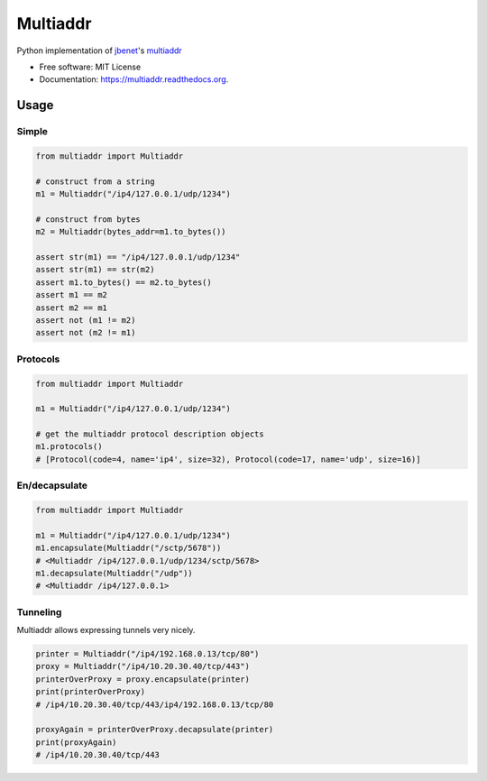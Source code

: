 ===============================
Multiaddr
===============================

.. image:: https://img.shields.io/pypi/v/multiaddr.svg
        :target: https://pypi.python.org/pypi/multiaddr

.. image:: https://travis-ci.org/sbuss/py-multiaddr.svg?branch=master
        :target: https://travis-ci.org/sbuss/py-multiaddr

.. image:: https://codecov.io/github/sbuss/py-multiaddr/coverage.svg?branch=master
        :target: https://codecov.io/github/sbuss/py-multiaddr?branch=master

.. image:: https://readthedocs.org/projects/multiaddr/badge/?version=latest
        :target: https://readthedocs.org/projects/multiaddr/?badge=latest
        :alt: Documentation Status


Python implementation of jbenet_'s multiaddr_

.. _jbenet: https://github.com/jbenet
.. _multiaddr: https://github.com/jbenet/multiaddr

* Free software: MIT License
* Documentation: https://multiaddr.readthedocs.org.

Usage
=====

Simple
------

.. code-block:: python

    from multiaddr import Multiaddr

    # construct from a string
    m1 = Multiaddr("/ip4/127.0.0.1/udp/1234")

    # construct from bytes
    m2 = Multiaddr(bytes_addr=m1.to_bytes())

    assert str(m1) == "/ip4/127.0.0.1/udp/1234"
    assert str(m1) == str(m2)
    assert m1.to_bytes() == m2.to_bytes()
    assert m1 == m2
    assert m2 == m1
    assert not (m1 != m2)
    assert not (m2 != m1)


Protocols
---------

.. code-block:: python

    from multiaddr import Multiaddr

    m1 = Multiaddr("/ip4/127.0.0.1/udp/1234")

    # get the multiaddr protocol description objects
    m1.protocols()
    # [Protocol(code=4, name='ip4', size=32), Protocol(code=17, name='udp', size=16)]


En/decapsulate
--------------

.. code-block:: python

    from multiaddr import Multiaddr

    m1 = Multiaddr("/ip4/127.0.0.1/udp/1234")
    m1.encapsulate(Multiaddr("/sctp/5678"))
    # <Multiaddr /ip4/127.0.0.1/udp/1234/sctp/5678>
    m1.decapsulate(Multiaddr("/udp"))
    # <Multiaddr /ip4/127.0.0.1>


Tunneling
---------

Multiaddr allows expressing tunnels very nicely.


.. code-block:: python

    printer = Multiaddr("/ip4/192.168.0.13/tcp/80")
    proxy = Multiaddr("/ip4/10.20.30.40/tcp/443")
    printerOverProxy = proxy.encapsulate(printer)
    print(printerOverProxy)
    # /ip4/10.20.30.40/tcp/443/ip4/192.168.0.13/tcp/80

    proxyAgain = printerOverProxy.decapsulate(printer)
    print(proxyAgain)
    # /ip4/10.20.30.40/tcp/443
